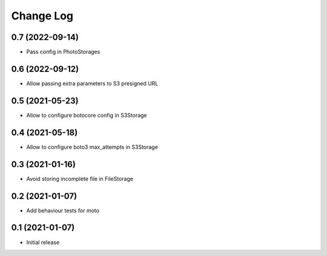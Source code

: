 ==========
Change Log
==========

0.7 (2022-09-14)
-----------------

* Pass config in PhotoStorages

0.6 (2022-09-12)
-----------------

* Allow passing extra parameters to S3 presigned URL

0.5 (2021-05-23)
-----------------

* Allow to configure botocore config in S3Storage

0.4 (2021-05-18)
-----------------

* Allow to configure boto3 max_attempts in S3Storage

0.3 (2021-01-16)
-----------------

* Avoid storing incomplete file in FileStorage


0.2 (2021-01-07)
-----------------

* Add behaviour tests for moto


0.1 (2021-01-07)
-----------------

* Initial release
